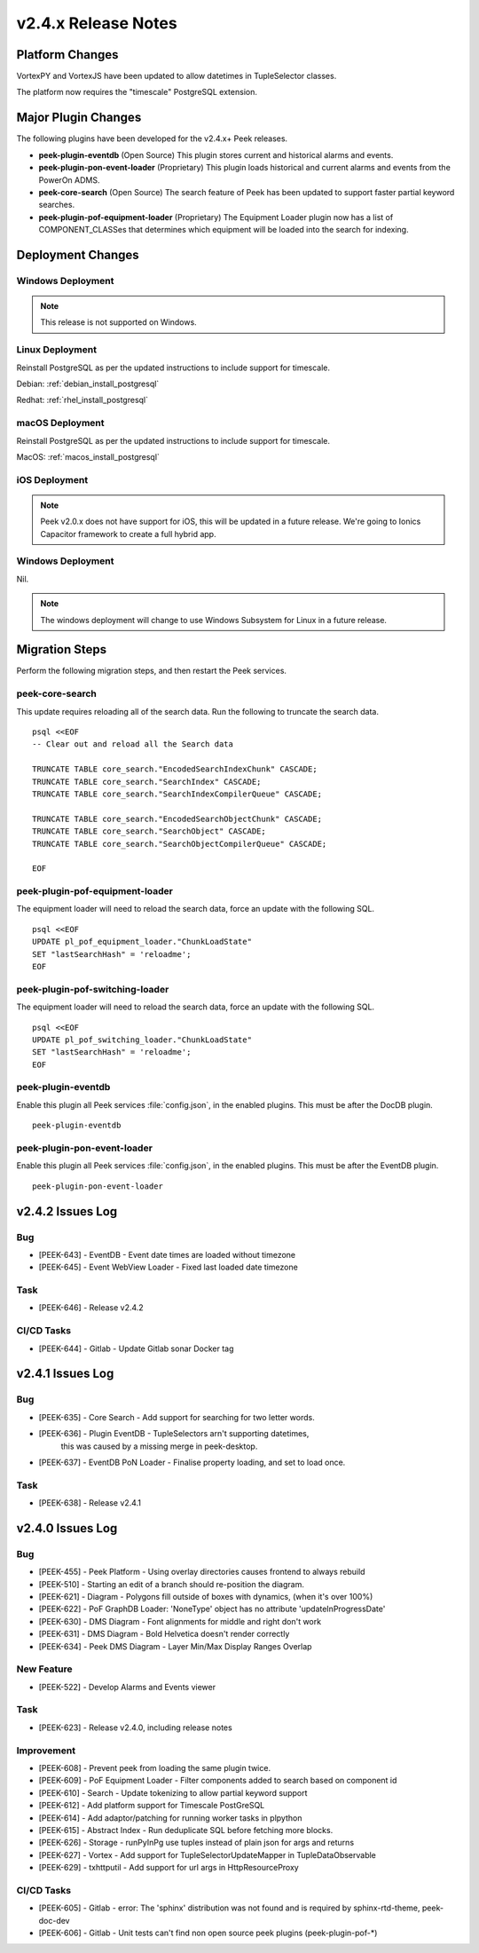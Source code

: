 .. _release_notes_v2.4.x:

====================
v2.4.x Release Notes
====================

Platform Changes
----------------

VortexPY and VortexJS have been updated to allow datetimes in TupleSelector classes.

The platform now requires the "timescale" PostgreSQL extension.

Major Plugin Changes
--------------------

The following plugins have been developed for the v2.4.x+ Peek releases.

*   **peek-plugin-eventdb** (Open Source)
    This plugin stores current and historical alarms and events.

*   **peek-plugin-pon-event-loader** (Proprietary)
    This plugin loads historical and current alarms and events from the PowerOn ADMS.

*   **peek-core-search** (Open Source)
    The search feature of Peek has been updated to support faster partial
    keyword searches.

*   **peek-plugin-pof-equipment-loader** (Proprietary)
    The Equipment Loader plugin now has a list of COMPONENT_CLASSes that determines which
    equipment will be loaded into the search for indexing.

Deployment Changes
------------------

Windows Deployment
``````````````````

.. note:: This release is not supported on Windows.

Linux Deployment
````````````````

Reinstall PostgreSQL as per the updated instructions to include support for timescale.

Debian: :ref:`debian_install_postgresql`

Redhat: :ref:`rhel_install_postgresql`

macOS Deployment
````````````````

Reinstall PostgreSQL as per the updated instructions to include support for timescale.

MacOS: :ref:`macos_install_postgresql`

iOS Deployment
``````````````

.. note:: Peek v2.0.x does not have support for iOS, this will be updated in a future release.
    We're going to Ionics Capacitor framework to create a full hybrid app.


Windows Deployment
``````````````````

Nil.

.. note:: The windows deployment will change to use Windows Subsystem for Linux in
            a future release.

Migration Steps
---------------

Perform the following migration steps, and then restart the Peek services.

peek-core-search
````````````````

This update requires reloading all of the search data. Run the following to truncate
the search data. ::

        psql <<EOF
        -- Clear out and reload all the Search data

        TRUNCATE TABLE core_search."EncodedSearchIndexChunk" CASCADE;
        TRUNCATE TABLE core_search."SearchIndex" CASCADE;
        TRUNCATE TABLE core_search."SearchIndexCompilerQueue" CASCADE;

        TRUNCATE TABLE core_search."EncodedSearchObjectChunk" CASCADE;
        TRUNCATE TABLE core_search."SearchObject" CASCADE;
        TRUNCATE TABLE core_search."SearchObjectCompilerQueue" CASCADE;

        EOF


peek-plugin-pof-equipment-loader
````````````````````````````````

The equipment loader will need to reload the search data, force an update with the
following SQL. ::

        psql <<EOF
        UPDATE pl_pof_equipment_loader."ChunkLoadState"
        SET "lastSearchHash" = 'reloadme';
        EOF


peek-plugin-pof-switching-loader
````````````````````````````````

The equipment loader will need to reload the search data, force an update with the
following SQL. ::

        psql <<EOF
        UPDATE pl_pof_switching_loader."ChunkLoadState"
        SET "lastSearchHash" = 'reloadme';
        EOF


peek-plugin-eventdb
```````````````````

Enable this plugin all Peek services :file:`config.json`, in the enabled plugins.
This must be after the DocDB plugin. ::

    peek-plugin-eventdb

peek-plugin-pon-event-loader
````````````````````````````

Enable this plugin all Peek services :file:`config.json`, in the enabled plugins.
This must be after the EventDB plugin. ::

    peek-plugin-pon-event-loader


v2.4.2 Issues Log
-----------------

Bug
```

*   [PEEK-643] - EventDB - Event date times are loaded without timezone

*   [PEEK-645] - Event WebView Loader - Fixed last loaded date timezone

Task
````

*   [PEEK-646] - Release v2.4.2


CI/CD Tasks
```````````

*   [PEEK-644] - Gitlab - Update Gitlab sonar Docker tag


v2.4.1 Issues Log
-----------------

Bug
```

*   [PEEK-635] - Core Search - Add support for searching for two letter words.

*   [PEEK-636] - Plugin EventDB - TupleSelectors arn't supporting datetimes,
                 this was caused by a missing merge in peek-desktop.

*   [PEEK-637] - EventDB PoN Loader - Finalise property loading, and set to load once.

Task
````

*   [PEEK-638] - Release v2.4.1

v2.4.0 Issues Log
-----------------

Bug
```

*   [PEEK-455] - Peek Platform - Using overlay directories causes frontend to
    always rebuild

*   [PEEK-510] - Starting an edit of a branch should re-position the diagram.

*   [PEEK-621] - Diagram - Polygons fill outside of boxes with dynamics,
    (when it's over 100%)

*   [PEEK-622] - PoF GraphDB Loader: 'NoneType' object has no attribute
    'updateInProgressDate'

*   [PEEK-630] - DMS Diagram - Font alignments for middle and right don't work

*   [PEEK-631] - DMS Diagram - Bold Helvetica doesn't render correctly

*   [PEEK-634] - Peek DMS Diagram - Layer Min/Max Display Ranges Overlap

New Feature
```````````

*   [PEEK-522] - Develop Alarms and Events viewer

Task
````

*   [PEEK-623] - Release v2.4.0, including release notes

Improvement
```````````

*   [PEEK-608] - Prevent peek from loading the same plugin twice.

*   [PEEK-609] - PoF Equipment Loader - Filter components added to search based
    on component id

*   [PEEK-610] - Search - Update tokenizing to allow partial keyword support

*   [PEEK-612] - Add platform support for Timescale PostGreSQL

*   [PEEK-614] - Add adaptor/patching for running worker tasks in plpython

*   [PEEK-615] - Abstract Index - Run deduplicate SQL before fetching more blocks.

*   [PEEK-626] - Storage - runPyInPg use tuples instead of plain json for args and returns

*   [PEEK-627] - Vortex - Add support for TupleSelectorUpdateMapper in TupleDataObservable

*   [PEEK-629] - txhttputil - Add support for url args in HttpResourceProxy


CI/CD Tasks
```````````

*   [PEEK-605] - Gitlab - error: The 'sphinx' distribution was not found and is
    required by sphinx-rtd-theme, peek-doc-dev

*   [PEEK-606] - Gitlab - Unit tests can't find non open source peek plugins
    (peek-plugin-pof-*)
